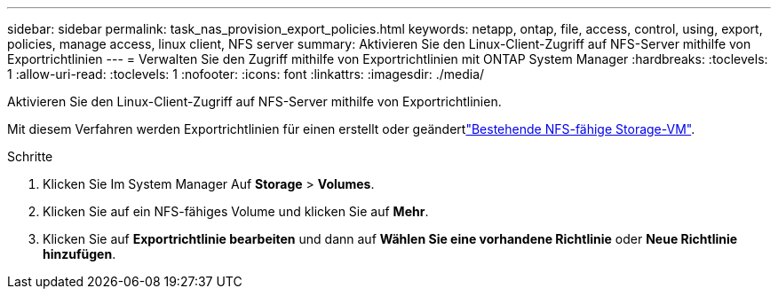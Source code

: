 ---
sidebar: sidebar 
permalink: task_nas_provision_export_policies.html 
keywords: netapp, ontap, file, access, control, using, export, policies, manage access, linux client, NFS server 
summary: Aktivieren Sie den Linux-Client-Zugriff auf NFS-Server mithilfe von Exportrichtlinien 
---
= Verwalten Sie den Zugriff mithilfe von Exportrichtlinien mit ONTAP System Manager
:hardbreaks:
:toclevels: 1
:allow-uri-read: 
:toclevels: 1
:nofooter: 
:icons: font
:linkattrs: 
:imagesdir: ./media/


[role="lead"]
Aktivieren Sie den Linux-Client-Zugriff auf NFS-Server mithilfe von Exportrichtlinien.

Mit diesem Verfahren werden Exportrichtlinien für einen erstellt oder geändertlink:task_nas_enable_linux_nfs.html["Bestehende NFS-fähige Storage-VM"].

.Schritte
. Klicken Sie Im System Manager Auf *Storage* > *Volumes*.
. Klicken Sie auf ein NFS-fähiges Volume und klicken Sie auf *Mehr*.
. Klicken Sie auf *Exportrichtlinie bearbeiten* und dann auf *Wählen Sie eine vorhandene Richtlinie* oder *Neue Richtlinie hinzufügen*.

